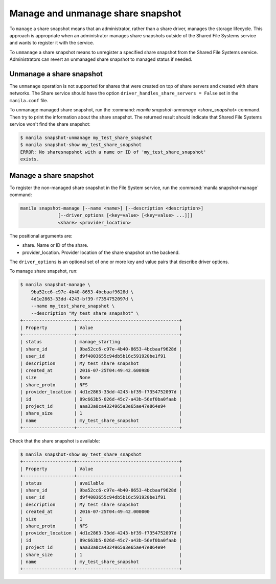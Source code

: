 .. _shared_file_systems_manage_and_unmanage_snapshot:

==================================
Manage and unmanage share snapshot
==================================

To ``manage`` a share snapshot means that an administrator, rather than a
share driver, manages the storage lifecycle. This approach is appropriate
when an administrator manages share snapshots outside of the Shared File
Systems service and wants to register it with the service.

To ``unmanage`` a share snapshot means to unregister a specified share
snapshot from the Shared File Systems service. Administrators can revert an
unmanaged share snapshot to managed status if needed.

.. _unmanage_share_snapshot:

Unmanage a share snapshot
-------------------------

The ``unmanage`` operation is not supported for shares that were
created on top of share servers and created with share networks.
The Share service should have the option
``driver_handles_share_servers = False`` set in the ``manila.conf`` file.

To unmanage managed share snapshot, run the :command:
`manila snapshot-unmanage <share_snapshot>` command. Then try to print the
information about the share snapshot. The returned result should indicate that
Shared File Systems service won't find the share snapshot:

.. code-block:: console

   $ manila snapshot-unmanage my_test_share_snapshot
   $ manila snapshot-show my_test_share_snapshot
   ERROR: No sharesnapshot with a name or ID of 'my_test_share_snapshot'
   exists.

.. _manage_share_snapshot:

Manage a share snapshot
-----------------------
To register the non-managed share snapshot in the File System service, run the
:command:`manila snapshot-manage` command:

.. code-block:: console

   manila snapshot-manage [--name <name>] [--description <description>]
                 [--driver_options [<key=value> [<key=value> ...]]]
                 <share> <provider_location>

The positional arguments are:

- share. Name or ID of the share.

- provider_location. Provider location of the share snapshot on the backend.

The ``driver_options`` is an optional set of one or more key and value pairs
that describe driver options.

To manage share snapshot, run:

.. code-block:: console

   $ manila snapshot-manage \
       9ba52cc6-c97e-4b40-8653-4bcbaaf9628d \
       4d1e2863-33dd-4243-bf39-f7354752097d \
       --name my_test_share_snapshot \
       --description "My test share snapshot" \
   +-------------------+--------------------------------------+
   | Property          | Value                                |
   +-------------------+--------------------------------------+
   | status            | manage_starting                      |
   | share_id          | 9ba52cc6-c97e-4b40-8653-4bcbaaf9628d |
   | user_id           | d9f4003655c94db5b16c591920be1f91     |
   | description       | My test share snapshot               |
   | created_at        | 2016-07-25T04:49:42.600980           |
   | size              | None                                 |
   | share_proto       | NFS                                  |
   | provider_location | 4d1e2863-33dd-4243-bf39-f7354752097d |
   | id                | 89c663b5-026d-45c7-a43b-56ef0ba0faab |
   | project_id        | aaa33a0ca4324965a3e65ae47e864e94     |
   | share_size        | 1                                    |
   | name              | my_test_share_snapshot               |
   +-------------------+--------------------------------------+

Check that the share snapshot is available:

.. code-block:: console

   $ manila snapshot-show my_test_share_snapshot
   +-------------------+--------------------------------------+
   | Property          | Value                                |
   +-------------------+--------------------------------------+
   | status            | available                            |
   | share_id          | 9ba52cc6-c97e-4b40-8653-4bcbaaf9628d |
   | user_id           | d9f4003655c94db5b16c591920be1f91     |
   | description       | My test share snapshot               |
   | created_at        | 2016-07-25T04:49:42.000000           |
   | size              | 1                                    |
   | share_proto       | NFS                                  |
   | provider_location | 4d1e2863-33dd-4243-bf39-f7354752097d |
   | id                | 89c663b5-026d-45c7-a43b-56ef0ba0faab |
   | project_id        | aaa33a0ca4324965a3e65ae47e864e94     |
   | share_size        | 1                                    |
   | name              | my_test_share_snapshot               |
   +-------------------+--------------------------------------+
